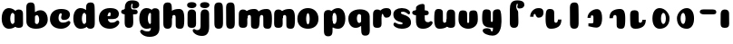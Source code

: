 SplineFontDB: 3.0
FontName: Coiny-Regular
FullName: Coiny
FamilyName: Coiny Regular
Weight: Regular
Copyright: Copyright (c) 2015, Marcelo Magalhaes
Version: 1.0
ItalicAngle: 0
UnderlinePosition: -100
UnderlineWidth: 50
Ascent: 760
Descent: 240
InvalidEm: 0
UFOAscent: 760
UFODescent: -240
LayerCount: 2
Layer: 0 0 "Back" 1
Layer: 1 0 "Fore" 0
PreferredKerning: 4
FSType: 0
OS2Version: 0
OS2_WeightWidthSlopeOnly: 0
OS2_UseTypoMetrics: 0
CreationTime: 1439303423
ModificationTime: 1439341491
PfmFamily: 16
TTFWeight: 400
TTFWidth: 5
LineGap: 90
VLineGap: 0
Panose: 2 0 5 3 0 0 0 0 0 0
OS2TypoAscent: 760
OS2TypoAOffset: 0
OS2TypoDescent: -240
OS2TypoDOffset: 0
OS2TypoLinegap: 90
OS2WinAscent: 765
OS2WinAOffset: 0
OS2WinDescent: 240
OS2WinDOffset: 0
HheadAscent: 765
HheadAOffset: 0
HheadDescent: -240
HheadDOffset: 0
OS2SubXSize: 650
OS2SubYSize: 700
OS2SubXOff: 0
OS2SubYOff: 140
OS2SupXSize: 650
OS2SupYSize: 700
OS2SupXOff: 0
OS2SupYOff: 480
OS2StrikeYSize: 49
OS2StrikeYPos: 258
OS2CapHeight: 0
OS2XHeight: 515
OS2Vendor: 'PfEd'
OS2CodePages: 00000001.00000000
OS2UnicodeRanges: 00000005.00000000.00000000.00000000
MarkAttachClasses: 1
DEI: 91125
LangName: 1033 "Copyright (c) 2015, Marcelo Magalhaes" "" "" "FontForge : Coiny : 10-8-2015" "" "Version 001.000"
Encoding: ISO8859-1
UnicodeInterp: none
NameList: AGL For New Fonts
DisplaySize: -96
AntiAlias: 1
FitToEm: 1
WinInfo: 81 9 5
BeginPrivate: 5
BlueValues 14 [-4 0 515 515]
OtherBlues 11 [-240 -240]
StemSnapH 36 [79 117 122 134 147 162 170 178 711]
StemSnapV 35 [90 95 102 213 217 224 236 243 258]
BlueShift 1 0
EndPrivate
Grid
-1000 514.5 m 0
 2000 514.5 l 1024
-1000 510.469085693 m 0
 2000 510.469085693 l 1024
  Named: "x height"
EndSplineSet
BeginChars: 258 36

StartChar: .notdef
Encoding: 256 -1 0
GlifName: _notdef
Width: 1000
VWidth: 0
Flags: W
LayerCount: 2
Back
Fore
EndChar

StartChar: space
Encoding: 32 32 1
GlifName: space
Width: 310
VWidth: 0
GlyphClass: 2
Flags: W
LayerCount: 2
Back
Fore
EndChar

StartChar: a
Encoding: 97 97 2
GlifName: a
Width: 684
VWidth: 0
GlyphClass: 2
Flags: HW
HStem: -4 134 380 135
VStem: 47.0946 236 400.095 236 417.095 102
LayerCount: 2
Back
Fore
Refer: 26 137 N 1 0 0 1 17.0946 0 2
Refer: 29 305 S 1 0 0 1 341.095 0 2
PickledDataWithLists: "(dp1
S'com.fontlab.hintData'
p2
(dp3
S'vhints'
p4
(lp5
(dp6
S'position'
p7
I30
sS'width'
p8
I236
sa(dp9
g7
I383
sg8
I236
sa(dp10
g7
I400
sg8
I102
sasS'hhints'
p11
(lp12
(dp13
g7
I-4
sg8
I134
sa(dp14
g7
I380
sg8
I135
sass."
EndChar

StartChar: b
Encoding: 98 98 3
GlifName: b
Width: 680
VWidth: 0
GlyphClass: 2
Flags: HW
HStem: -4 134 0 711 380 135
VStem: 57.4818 217 169.482 102 405.482 236
LayerCount: 2
Back
Fore
SplineSet
289.013392701 167.179794889 m 5
 300.629055869 144.980535301 318.3714532 130 343.375 130 c 4
 385.446289062 130 405.375 194.393554688 405.375 252 c 4
 405.375 313.818359375 381.739257305 380.664148051 342.56640625 380.431640625 c 4
 318.151355815 380.286726983 300.471346535 364.041557445 288.837121451 340.150881796 c 5
 289.084651679 278.242528173 289.041410957 217.184753233 289.013392701 167.179794889 c 5
287.865463103 461.945159664 m 5
 331.101297164 494.046602129 383.977683253 515.44046641 442.7421875 514.999023438 c 4
 556.231445312 514.146484375 641 416.000976562 641 252 c 4
 641 92.0889147665 504 0 319 0 c 4
 160 0 52.056640625 71 52.056640625 204 c 4
 52.056640625 324.064453125 49.6357421875 507.288085938 49.6357421875 601.64453125 c 4
 49.6357421875 696.000976562 101.176746177 732.837890764 169.48046875 732.024414062 c 4
 237.784179688 731.2109375 277.49322425 716.825141774 283.65234375 611.413085938 c 4
 285.784372502 574.923854983 287.081150354 521.513830908 287.865463103 461.945159664 c 5
EndSplineSet
PickledDataWithLists: "(dp1
S'com.fontlab.hintData'
p2
(dp3
S'vhints'
p4
(lp5
(dp6
S'position'
p7
I42
sS'width'
p8
I217
sa(dp9
g7
I154
sg8
I102
sa(dp10
g7
I390
sg8
I236
sasS'hhints'
p11
(lp12
(dp13
g7
I-4
sg8
I134
sa(dp14
g7
I0
sg8
I711
sa(dp15
g7
I380
sg8
I135
sass."
EndChar

StartChar: c
Encoding: 99 99 4
GlifName: c
Width: 635
VWidth: 0
GlyphClass: 2
Flags: HW
HStem: -4 170 398 117
VStem: 27.586 236
LayerCount: 2
Back
Fore
SplineSet
334.771484375 297.848632812 m 260
 334.771484375 325.848632812 351.384765625 350.1015625 351.384765625 366.668945312 c 260
 351.384765625 385.249023438 345.190429688 397.711914062 323.190429688 397.711914062 c 260
 286.586914062 397.711914062 263.293945312 335.39453125 263.293945312 275.999023438 c 256
 263.293945312 211.499023438 306.196289062 165.999023438 374.772460938 165.999023438 c 256
 408.8046875 165.999023438 443.772460938 169.999023438 471.190429688 178.049804688 c 256
 505.826171875 188.21875 519.514648438 206.911132812 538.345703125 206.911132812 c 256
 573.272460938 206.911132812 590.272460938 186.999023438 590.272460938 165.999023438 c 256
 590.272460938 117.499023438 499.1015625 -4.2294921875 332.586914062 -4.2294921875 c 256
 161.592773438 -4.2294921875 27.1669921875 87.9990234375 27.1669921875 251.810546875 c 256
 27.1669921875 416 155.692382812 514.999023438 332.586914062 514.999023438 c 260
 510.000976562 514.999023438 578.359375 450.499023438 578.359375 359.999023438 c 260
 578.359375 313.176757812 542.586914062 232.8828125 419.772460938 232.8828125 c 260
 373.333984375 232.8828125 334.771484375 238.623046875 334.771484375 297.848632812 c 260
EndSplineSet
PickledDataWithLists: "(dp1
S'com.fontlab.hintData'
p2
(dp3
S'vhints'
p4
(lp5
(dp6
S'position'
p7
I31
sS'width'
p8
I236
sasS'hhints'
p9
(lp10
(dp11
g7
I-4
sg8
I170
sa(dp12
g7
I398
sg8
I117
sass."
EndChar

StartChar: d
Encoding: 100 100 5
GlifName: d
Width: 693
VWidth: 0
GlyphClass: 2
Flags: HW
HStem: -4 134 0 711 380 135
VStem: 46.4419 236 407.442 217 416.442 102
LayerCount: 2
Back
Fore
Refer: 22 133 S 1 0 0 1 341.442 0 2
Refer: 26 137 N 1 0 0 1 16.4419 0 2
PickledDataWithLists: "(dp1
S'com.fontlab.hintData'
p2
(dp3
S'vhints'
p4
(lp5
(dp6
S'position'
p7
I30
sS'width'
p8
I236
sa(dp9
g7
I391
sg8
I217
sa(dp10
g7
I400
sg8
I102
sasS'hhints'
p11
(lp12
(dp13
g7
I-4
sg8
I134
sa(dp14
g7
I0
sg8
I711
sa(dp15
g7
I380
sg8
I135
sass."
EndChar

StartChar: e
Encoding: 101 101 6
GlifName: e
Width: 658
VWidth: 0
GlyphClass: 2
Flags: HW
HStem: -4 170 230 80 398 117
VStem: 374.172 227
LayerCount: 2
Back
Fore
SplineSet
355.315429688 -4.228515625 m 256
 184.3203125 -4.228515625 49.89453125 88 49.89453125 251.811523438 c 256
 49.89453125 416.000976562 178.420898438 515 355.315429688 515 c 256
 532.729492188 515 601.087890625 450.5 601.087890625 360 c 256
 601.087890625 299.569335938 554.491210938 233.990234375 440 233 c 258
 131.000976562 230.5 l 257
 171.5 310 l 257
 171.5 310 339.52734375 313.333007812 350.4453125 313.333007812 c 256
 359.228515625 313.333007812 364.287109375 317.904296875 368.090820312 327.286132812 c 256
 371.895507812 336.666992188 374.112304688 350.102539062 374.112304688 366.669921875 c 256
 374.112304688 385.25 367.918945312 397.712890625 345.918945312 397.712890625 c 256
 317.315429688 397.712890625 286.022460938 348 286.022460938 283 c 256
 286.022460938 216 323.315429688 166 397.5 166 c 256
 431.532226562 166 466.5 170 493.918945312 178.05078125 c 256
 528.553710938 188.219726562 542.2421875 206.912109375 561.073242188 206.912109375 c 256
 596 206.912109375 613 187 613 166 c 256
 613 117.5 521.829101562 -4.228515625 355.315429688 -4.228515625 c 256
EndSplineSet
PickledDataWithLists: "(dp1
S'com.fontlab.hintData'
p2
(dp3
S'vhints'
p4
(lp5
(dp6
S'position'
p7
I372
sS'width'
p8
I227
sasS'hhints'
p9
(lp10
(dp11
g7
I-4
sg8
I170
sa(dp12
g7
I230
sg8
I80
sa(dp13
g7
I398
sg8
I117
sass."
EndChar

StartChar: f
Encoding: 102 102 7
GlifName: f
Width: 511
VWidth: 0
GlyphClass: 2
Flags: HW
HStem: 333 178 618 147<345.752 367.752>
VStem: 112.18 225 123.18 237
LayerCount: 2
Back
Fore
Refer: 28 139 N 1 0 0 1 29.1804 0 2
Refer: 19 130 S 1 0 0 1 -63.8196 0 2
PickledDataWithLists: "(dp1
S'com.fontlab.hintData'
p2
(dp3
S'vhints'
p4
(lp5
(dp6
S'position'
p7
I164
sS'width'
p8
I225
sa(dp9
g7
I175
sg8
I237
sasS'hhints'
p10
(lp11
(dp12
g7
I333
sg8
I178
sa(dp13
g7
I618
sg8
I147
sass."
EndChar

StartChar: g
Encoding: 103 103 8
GlifName: g
Width: 618
VWidth: 0
GlyphClass: 2
Flags: HW
HStem: -240 170 -4 134 380 135
VStem: -17.5787 236 334.422 236 352.422 102
LayerCount: 2
Back
Fore
SplineSet
334.541992188 40 m 256
 334.541992188 126.490234375 335.951171875 315 335.951171875 388.513671875 c 256
 335.951171875 462.028320312 376.51953125 511.77734375 444.822265625 510.963867188 c 256
 513.126953125 510.150390625 567.55078125 489.889648438 567.55078125 391.6953125 c 256
 567.55078125 293.5 570.669921875 103.596679688 570.669921875 15.8115234375 c 256
 570.669921875 -148 466.243164062 -220.228515625 295.249023438 -220.228515625 c 256
 128.734375 -220.228515625 37.564453125 -118.5 37.564453125 -70 c 256
 37.564453125 -49 54.564453125 -29.087890625 89.490234375 -29.087890625 c 256
 108.321289062 -29.087890625 122.010742188 -47.7802734375 156.645507812 -57.94921875 c 256
 184.064453125 -66 219.03125 -70 253.064453125 -70 c 256
 321.640625 -70 334.541992188 -24.5 334.541992188 40 c 256
EndSplineSet
Refer: 26 137 S 1 0 0 1 -15.5787 0 2
PickledDataWithLists: "(dp1
S'com.fontlab.hintData'
p2
(dp3
S'vhints'
p4
(lp5
(dp6
S'position'
p7
I235
sS'width'
p8
I236
sa(dp9
g7
I587
sg8
I236
sa(dp10
g7
I605
sg8
I102
sasS'hhints'
p11
(lp12
(dp13
g7
I-240
sg8
I170
sa(dp14
g7
I-4
sg8
I134
sa(dp15
g7
I380
sg8
I135
sass."
EndChar

StartChar: h
Encoding: 104 104 9
GlifName: h
Width: 678
VWidth: 0
GlyphClass: 2
Flags: HW
HStem: 0 21<129.918 207.908 474.421 552.678> 0 711 495 20<443.785 523.825>
VStem: 57.913 217 192.913 95 391.913 233
LayerCount: 2
Back
Fore
Refer: 24 135 S 1 0 0 1 47.913 0 2
Refer: 22 133 N 1 0 0 1 -7.087 0 2
PickledDataWithLists: "(dp1
S'com.fontlab.hintData'
p2
(dp3
S'vhints'
p4
(lp5
(dp6
S'position'
p7
I65
sS'width'
p8
I217
sa(dp9
g7
I200
sg8
I95
sa(dp10
g7
I399
sg8
I233
sasS'hhints'
p11
(lp12
(dp13
g7
I0
sg8
I21
sa(dp14
g7
I0
sg8
I711
sa(dp15
g7
I495
sg8
I20
sass."
EndChar

StartChar: i
Encoding: 105 105 10
GlifName: i
Width: 335
VWidth: 0
GlyphClass: 2
Flags: HW
HStem: 546 165
VStem: 30.8923 259 42.8923 236
LayerCount: 2
Back
Fore
SplineSet
289.466796875 634.71484375 m 260
 289.466796875 572.553710938 228.213867188 546.319335938 167.93359375 546.319335938 c 260
 96.38671875 546.319335938 30.5107421875 563.622070312 30.5107421875 628.987304688 c 260
 30.5107421875 685.09375 82.6416015625 711.517578125 161.06640625 711.517578125 c 260
 238.422851562 711.517578125 289.466796875 681.608398438 289.466796875 634.71484375 c 260
EndSplineSet
Refer: 29 305 N 1 0 0 1 -16.1077 0 2
PickledDataWithLists: "(dp1
S'com.fontlab.hintData'
p2
(dp3
S'vhints'
p4
(lp5
(dp6
S'position'
p7
I47
sS'width'
p8
I259
sa(dp9
g7
I59
sg8
I236
sasS'hhints'
p10
(lp11
(dp12
g7
I546
sg8
I165
sass."
EndChar

StartChar: l
Encoding: 108 108 11
GlifName: l
Width: 349
VWidth: 0
GlyphClass: 2
Flags: HW
HStem: 0 711
VStem: 65 217
LayerCount: 2
Back
Fore
Refer: 22 133 N 1 0 0 1 0 0 2
PickledDataWithLists: "(dp1
S'com.fontlab.hintData'
p2
(dp3
S'vhints'
p4
(lp5
(dp6
S'position'
p7
I65
sS'width'
p8
I217
sasS'hhints'
p9
(lp10
(dp11
g7
I0
sg8
I711
sass."
EndChar

StartChar: m
Encoding: 109 109 12
GlifName: m
Width: 982
VWidth: 0
GlyphClass: 2
Flags: HW
HStem: 0 21<463.375 541.631 787.375 865.635> 495 20<434.67 512.779 758.675 836.785>
VStem: 53.2952 236 192.295 95 380.295 233 516.295 95 704.295 233
LayerCount: 2
Back
Fore
Refer: 24 135 S 1 0 0 1 388.424 0 2
Refer: 24 135 S 1 0 0 1 48.4242 0 2
Refer: 29 305 N 1 0 0 1 -3.70479 0 2
PickledDataWithLists: "(dp1
S'com.fontlab.hintData'
p2
(dp3
S'vhints'
p4
(lp5
(dp6
S'position'
p7
I327
sS'width'
p8
I236
sa(dp9
g7
I466
sg8
I95
sa(dp10
g7
I654
sg8
I233
sa(dp11
g7
I790
sg8
I95
sa(dp12
g7
I978
sg8
I233
sasS'hhints'
p13
(lp14
(dp15
g7
I0
sg8
I21
sa(dp16
g7
I495
sg8
I20
sass."
EndChar

StartChar: n
Encoding: 110 110 13
GlifName: n
Width: 672
VWidth: 0
GlyphClass: 2
Flags: HW
HStem: 0 21<472.871 551.127> 495 20<442.234 522.274>
VStem: 52.4429 236 191.443 95 390.443 233
LayerCount: 2
Back
Fore
Refer: 24 135 S 1 0 0 1 47.4429 0 2
Refer: 29 305 N 1 0 0 1 -4.55715 0 2
PickledDataWithLists: "(dp1
S'com.fontlab.hintData'
p2
(dp3
S'vhints'
p4
(lp5
(dp6
S'position'
p7
I15
sS'width'
p8
I236
sa(dp9
g7
I154
sg8
I95
sa(dp10
g7
I353
sg8
I233
sasS'hhints'
p11
(lp12
(dp13
g7
I0
sg8
I21
sa(dp14
g7
I495
sg8
I20
sass."
EndChar

StartChar: o
Encoding: 111 111 14
GlifName: o
Width: 691
VWidth: 0
GlyphClass: 2
Flags: HW
HStem: -4 124 495 20<227.981 395.371>
VStem: 19.1314 243 359.132 243
LayerCount: 2
Back
Fore
SplineSet
358.697265625 253.92578125 m 260
 358.697265625 319.344726562 344.065429688 390.181640625 312.740234375 390.431640625 c 260
 280.951171875 390.680664062 262.697265625 318.514648438 262.697265625 253.998046875 c 260
 262.697265625 189.560546875 278.659179688 120 312.196289062 120 c 260
 345.374023438 120 358.697265625 188.591796875 358.697265625 253.92578125 c 260
311.6640625 -4.228515625 m 260
 150.002929688 -4.228515625 19.5908203125 88 19.5908203125 252 c 260
 19.5908203125 416.000976562 144.28125 515 311.669921875 515 c 260
 479.059570312 515 601.697265625 416.000976562 601.697265625 252 c 260
 601.697265625 88 473.326171875 -4.228515625 311.6640625 -4.228515625 c 260
EndSplineSet
PickledDataWithLists: "(dp1
S'com.fontlab.hintData'
p2
(dp3
S'vhints'
p4
(lp5
(dp6
S'position'
p7
I-7
sS'width'
p8
I243
sa(dp9
g7
I333
sg8
I243
sasS'hhints'
p10
(lp11
(dp12
g7
I-4
sg8
I124
sa(dp13
g7
I495
sg8
I20
sass."
EndChar

StartChar: r
Encoding: 114 114 15
GlifName: r
Width: 579
VWidth: 0
GlyphClass: 2
Flags: HW
HStem: 353 162
VStem: 53.4421 236 194.442 94
LayerCount: 2
Back
Fore
Refer: 20 131 N 1 0 0 1 27.4421 0 2
Refer: 29 305 N 1 0 0 1 -4.55789 0 2
PickledDataWithLists: "(dp1
S'com.fontlab.hintData'
p2
(dp3
S'vhints'
p4
(lp5
(dp6
S'position'
p7
I36
sS'width'
p8
I236
sa(dp9
g7
I177
sg8
I94
sasS'hhints'
p10
(lp11
(dp12
g7
I353
sg8
I162
sass."
EndChar

StartChar: s
Encoding: 115 115 16
GlifName: s
Width: 562
VWidth: 0
GlyphClass: 2
Flags: HW
HStem: -4 122 393 122
LayerCount: 2
Back
SplineSet
270.124023438 -4 m 260
 452.124023438 -4 526.322265625 86.8876199706 526.322265625 158 c 260
 526.322265625 278 466.222766805 294.222066627 341 330 c 260
 320 336 232 343.66796875 232 378 c 260
 232 393.66796875 268.938476562 414.099609375 304.28125 414.099609375 c 260
 328.7421875 414.099609375 361.500976562 407.393554688 387.274414062 395.048828125 c 260
 413.124023438 382.666992188 447.450195312 351.859375 466.28125 351.859375 c 260
 485.78125 351.859375 500.78125 367 500.78125 392.771484375 c 260
 500.78125 441.271484375 414.35546875 515 274.512695312 515 c 260
 136.124023438 515 43 443 43 375 c 260
 43 315 71 277 168 262 c 260
 302.467875375 241.205998653 316 161.06640625 316 131 c 260
 316 105 291.479492188 95 265 95 c 260
 250.479492188 95 231 104.419921875 231 123 c 260
 231 143 245.674804688 145 245.674804688 164.034179688 c 260
 245.674804688 206 179.086914062 218 132.6484375 218 c 260
 50.6484375 218 25 154.822265625 25 108 c 260
 25 40 92.7099609375 -4 270.124023438 -4 c 260
EndSplineSet
Fore
SplineSet
274.512695312 515 m 260
 136.124023438 515 40.322265625 449 40.322265625 355.5 c 260
 40.322265625 293.500976562 60.3232421875 248.000976562 125.322265625 210 c 260
 182.486328125 176.580078125 296.624023438 172.06640625 296.624023438 142 c 260
 296.624023438 126.5 284.627929688 118.228515625 249.939453125 118.228515625 c 260
 215.90625 118.228515625 188.939453125 122.228515625 161.51953125 130.279296875 c 260
 126.885742188 140.448242188 103.456054688 159.140625 84.6240234375 159.140625 c 260
 55.1240234375 159.140625 42.439453125 139.228515625 42.439453125 118.228515625 c 260
 42.439453125 69.728515625 130.282226562 -4 270.124023438 -4 c 260
 452.124023438 -4 522.322265625 76 526.322265625 147 c 260
 530.765625 225.875 502.322265625 278 384.322265625 326 c 260
 325.141601562 350.073242188 247.791015625 355 247.791015625 389.33203125 c 260
 247.791015625 405 268.938476562 414.099609375 304.28125 414.099609375 c 260
 328.7421875 414.099609375 361.500976562 407.393554688 387.274414062 395.048828125 c 260
 413.124023438 382.666992188 447.450195312 351.859375 466.28125 351.859375 c 260
 485.78125 351.859375 500.78125 367 500.78125 392.771484375 c 260
 500.78125 441.271484375 414.35546875 515 274.512695312 515 c 260
EndSplineSet
PickledDataWithLists: "(dp1
S'com.fontlab.hintData'
p2
(dp3
S'hhints'
p4
(lp5
(dp6
S'position'
p7
I-4
sS'width'
p8
I122
sa(dp9
g7
I393
sg8
I122
sass."
EndChar

StartChar: t
Encoding: 116 116 17
GlifName: t
Width: 600
VWidth: 0
GlyphClass: 2
Flags: HW
HStem: 0 147<347.477 369.477 347.477 372.547> 333 178
VStem: 113.986 219
LayerCount: 2
Back
SplineSet
332.05859375 607 m 256
 332.05859375 653.374023438 327.25390625 688.8515625 273.55859375 688.8515625 c 256
 201.05859375 688.8515625 115.502929688 639.115234375 115.502929688 582 c 256
 115.502929688 444.115234375 114.017578125 348.024414062 114.017578125 228 c 256
 114.017578125 72.9091796875 156.337890625 0 300.477539062 0 c 256
 444.6171875 0 511.977539062 38.5 511.977539062 112.5 c 256
 511.977539062 178.5 482.477539062 203.5 434.977539062 203.5 c 256
 370.477539062 203.5 380.977539062 147 357.977539062 147 c 256
 336.977539062 147 332.55859375 159 332.55859375 200 c 256
 332.55859375 320.921875 332.05859375 465.0390625 332.05859375 607 c 256
EndSplineSet
Refer: 22 133 S 1 0 0 1 0 0 2
Refer: 22 133 N 1 0 0 1 0 0 2
Refer: 28 139 N 1 0 0 1 24.9856 0 2
Fore
SplineSet
114.017578125 228 m 260
 114.017578125 64.1884765625 168 -4.2294921875 314.29296875 -4.2294921875 c 260
 480.807617188 -4.2294921875 571.978515625 117.499023438 571.978515625 165.999023438 c 260
 571.978515625 186.999023438 554.978515625 206.911132812 520.051757812 206.911132812 c 260
 501.220703125 206.911132812 488.994140625 178.049804688 452.896484375 178.049804688 c 260
 400 178.049804688 355 197 355 282 c 260
 355 402.921875 354.5 465.0390625 354.5 607 c 260
 354.5 653.374023438 349.6953125 688.8515625 296 688.8515625 c 260
 223.5 688.8515625 115.502929688 639.115234375 115.502929688 582 c 260
 115.502929688 444.115234375 114.017578125 348.024414062 114.017578125 228 c 260
EndSplineSet
Refer: 28 139 N 1 0 0 1 24.9856 0 2
PickledDataWithLists: "(dp1
S'com.fontlab.hintData'
p2
(dp3
S'vhints'
p4
(lp5
(dp6
S'position'
p7
I89
sS'width'
p8
I219
sasS'hhints'
p9
(lp10
(dp11
g7
I0
sg8
I147
sa(dp12
g7
I333
sg8
I178
sass."
EndChar

StartChar: u
Encoding: 117 117 18
GlifName: u
Width: 646
VWidth: 0
GlyphClass: 2
Flags: HW
HStem: 0 167
VStem: 693.902 234 1010.9 95 1019.9 236
LayerCount: 2
Back
Fore
Refer: 21 132 S 1 0 0 1 -18 0 2
Refer: 29 305 N 1 0 0 1 298.902 0 2
PickledDataWithLists: "(dp1
S'com.fontlab.hintData'
p2
(dp3
S'vhints'
p4
(lp5
(dp6
S'position'
p7
I395
sS'width'
p8
I234
sa(dp9
g7
I712
sg8
I95
sa(dp10
g7
I721
sg8
I236
sasS'hhints'
p11
(lp12
(dp13
g7
I0
sg8
I167
sass."
EndChar

StartChar: uni0082
Encoding: 130 130 19
GlifName: uni0082
Width: 578
VWidth: 0
GlyphClass: 2
Flags: HW
HStem: 618 147
VStem: 176 225 186 237
LayerCount: 2
Back
SplineSet
401.936523438 514.806640625 m 260
 396.37109375 601.612304688 400 617.999023438 421 617.999023438 c 260
 444 617.999023438 433.5 561.499023438 498 561.499023438 c 260
 545.5 561.499023438 575 586.499023438 575 652.499023438 c 260
 575 726.499023438 507.639648438 764.999023438 363.5 764.999023438 c 260
 219.360351562 764.999023438 177.040039062 665.999023438 177.040039062 510.908203125 c 260
 177.040039062 372.063476562 175.948242188 265.999023438 175.948242188 155.060546875 c 260
 175.948242188 34.9990234375 215.383789062 -0.0009765625 293.372070312 -0.0009765625 c 260
 371.361328125 -0.0009765625 412.891601562 34.9990234375 412.891601562 163.372070312 c 260
 412.891601562 291.745117188 408.094726562 409.395507812 401.936523438 514.806640625 c 260
EndSplineSet
Fore
SplineSet
380 671 m 256
 391 671 395 662 395 648 c 260
 395 630 381.264648438 613.508789062 381.264648438 591.109375 c 256
 381.264648438 543.728515625 412.115234375 539.13671875 449.265625 539.13671875 c 256
 547.517578125 539.13671875 576.135742188 603.372070312 576.135742188 640.829101562 c 256
 576.135742188 713.229492188 524 764.829101562 379.517578125 764.829101562 c 260
 214 764.829101562 175.539 665.999 175.539 510.908 c 256
 175.539 372.063 174.447265625 265.999023438 174.447265625 155.060546875 c 256
 174.447265625 34.9990234375 213.8828125 -0.0009765625 291.87109375 -0.0009765625 c 256
 369.860351562 -0.0009765625 411.390625 34.9990234375 411.390625 163.372070312 c 256
 411.390625 268.762852282 406 343.4921875 406 405.74609375 c 3
 406 468 394.836914062 480.921875 370 514.5 c 256
 355.155709319 534.568344387 352.411164082 569.949981205 352.411164082 601.999998785 c 3
 352.411164082 638.682114034 365.59018801 671 380 671 c 256
EndSplineSet
PickledDataWithLists: "(dp1
S'com.fontlab.hintData'
p2
(dp3
S'vhints'
p4
(lp5
(dp6
S'position'
p7
I176
sS'width'
p8
I225
sa(dp9
g7
I186
sg8
I237
sasS'hhints'
p10
(lp11
(dp12
g7
I618
sg8
I147
sass."
EndChar

StartChar: uni0083
Encoding: 131 131 20
GlifName: uni0083
Width: 562
VWidth: 0
GlyphClass: 2
Flags: W
HStem: 353 162
VStem: 160 94
LayerCount: 2
Back
Fore
SplineSet
527.929 392.571 m 256
 528.688 311.957 489.299 248.002 397.5 248.002 c 256
 305.701 248.002 321.38 352.002 289 352.002 c 256
 256.62 352.002 252.797 327.712 253.72 274.072 c 257
 159.72 273.502 l 257
 159.72 338.09 186.591 409.262 235.848 452.24 c 256
 286 496.001 324.202 514.931 406.535 514.931 c 256
 488.868 514.931 527.169 473.186 527.929 392.571 c 256
EndSplineSet
PickledDataWithLists: "(dp1
S'com.fontlab.hintData'
p2
(dp3
S'vhints'
p4
(lp5
(dp6
S'position'
p7
I160
sS'width'
p8
I94
sasS'hhints'
p9
(lp10
(dp11
g7
I353
sg8
I162
sass."
EndChar

StartChar: uni0084
Encoding: 132 132 21
GlifName: uni0084
Width: 642
VWidth: 0
GlyphClass: 2
Flags: HW
HStem: 0 162
VStem: -79.6895 225 -66.6895 213 221.311 95
LayerCount: 2
Back
SplineSet
273.99 228.399 m 256
 273.99 179.695 278.875 166.736 305.662 167.161 c 256
 332.449 167.586 336.013 199.071 336.013 244.002 c 257
 431.304 244.932 l 257
 431.304 182.932 414.501 106.002 355.79 60.8848 c 256
 297.171 15.8389 222.114 -1.17188 153.772 -0.0351562 c 256
 85.4297 1.10156 51.7441 41.5273 46.1221 121.764 c 260
 40.5 202.001 39.4678 287.76 39.4678 380.38 c 260
 39.4678 473.001 73 511.001 145.025 511.001 c 256
 217.051 511.001 272.681 491.395 272.681 421.197 c 256
 272.681 351 273.99 277.104 273.99 228.399 c 256
EndSplineSet
Fore
SplineSet
274 228.435546875 m 256
 274 179.731445312 294.556640625 167.196289062 321.5546875 167.196289062 c 256
 354.370117188 167.196289062 376.01953125 200.768554688 376.01953125 248.037109375 c 257
 471.310546875 248.966796875 l 257
 471.310546875 185.619140625 454.985351562 106.40234375 395.84375 60.9560546875 c 256
 331.225585938 15.875 263.556640625 0 180.73046875 0 c 256
 78.5556640625 0 35.556640625 69.9990234375 35.556640625 255.999023438 c 256
 35.556640625 473.999023438 56.3720703125 514.999023438 158.556640625 514.999023438 c 256
 242.21875 514.999023438 272.689453125 482.999023438 272.689453125 425.234375 c 256
 272.689453125 353.580078125 274 278.150390625 274 228.435546875 c 256
EndSplineSet
PickledDataWithLists: "(dp1
S'com.fontlab.hintData'
p2
(dp3
S'vhints'
p4
(lp5
(dp6
S'position'
p7
I30
sS'width'
p8
I225
sa(dp9
g7
I43
sg8
I213
sa(dp10
g7
I331
sg8
I95
sasS'hhints'
p11
(lp12
(dp13
g7
I0
sg8
I162
sass."
EndChar

StartChar: uni0085
Encoding: 133 133 22
GlifName: uni0085
Width: 320
VWidth: 0
GlyphClass: 2
Flags: W
HStem: 0 711
VStem: 65 217
LayerCount: 2
Back
Fore
SplineSet
295.519 163.373 m 256
 295.519 35 253.988 -0.000976562 175.999 -0.000976562 c 256
 98.0098 -0.000976562 58.5752 34.999 58.5752 155.062 c 256
 58.5752 275.126 56.1543 507.288 56.1543 601.645 c 260
 56.1543 696.001 107.695 732.839 175.999 732.024 c 260
 244.303 731.211 284.013 716.825 290.171 611.413 c 260
 296.33 506 295.519 291.745 295.519 163.373 c 256
EndSplineSet
PickledDataWithLists: "(dp1
S'com.fontlab.hintData'
p2
(dp3
S'vhints'
p4
(lp5
(dp6
S'position'
p7
I65
sS'width'
p8
I217
sasS'hhints'
p9
(lp10
(dp11
g7
I0
sg8
I711
sass."
EndChar

StartChar: uni0086
Encoding: 134 134 23
GlifName: uni0086
Width: 674
VWidth: 0
GlyphClass: 2
Flags: W
HStem: 38 81
VStem: 215 90 378 240
LayerCount: 2
Back
Fore
SplineSet
215.352 271.5 m 257
 215.352 416.899 360.758 515.922 476.387 514.999 c 256
 547.492 514.447 618 462.999 618 261.999 c 256
 618 60.999 540.432 -0.000976562 455.499 0.9375 c 256
 373.93 1.87598 269.127 37.999 240.459 37.999 c 257
 240.459 118.999 l 257
 327.069 118.999 l 258
 365.911 118.999 378.045 131.684 378.045 163.724 c 256
 378.045 189.297 378.898 239.113 378.814 262.607 c 256
 378.71 292.042 378.319 298.527 376.733 310.931 c 256
 374.438 323.333 366.813 343.5 344.364 343.5 c 256
 326.234 343.5 314.548 336 309.724 322.699 c 256
 305.596 309.398 305.852 290.75 305.852 271.75 c 257
 305.852 271.75 270 271.5 215.352 271.5 c 257
EndSplineSet
PickledDataWithLists: "(dp1
S'com.fontlab.hintData'
p2
(dp3
S'vhints'
p4
(lp5
(dp6
S'position'
p7
I215
sS'width'
p8
I90
sa(dp9
g7
I378
sg8
I240
sasS'hhints'
p10
(lp11
(dp12
g7
I38
sg8
I81
sass."
EndChar

StartChar: uni0087
Encoding: 135 135 24
GlifName: uni0087
Width: 642
VWidth: 0
GlyphClass: 2
Flags: HW
HStem: 0 21 495 20
VStem: 145 95 344 233
LayerCount: 2
Back
SplineSet
342.557 286.563 m 260
 342.557 335.268 328.921 348.25 295.002 347.803 c 260
 262.19 347.355 240.537 314.23 240.537 266.962 c 261
 145.246 266.032 l 261
 145.246 329.38 161.571 408.597 220.713 454.043 c 260
 285.331 499.124 353.922 514.999 437.826 514.999 c 260
 514.002 514.999 564.891 473.242 570.435 393.1 c 260
 576.063 311.723 577.08 224.635 577.08 130.582 c 260
 577.08 37.9619 549.87 -0.000976562 459.662 -0.000976562 c 260
 393.357 -0.000976562 343.867 19.5674 343.867 89.7646 c 260
 343.867 161.419 342.557 236.849 342.557 286.563 c 260
EndSplineSet
Fore
SplineSet
342.557 286.563 m 260
 342.557 335.268 322 347.803 295.002 347.803 c 260
 262.186941749 347.803 240.537 314.23 240.537 266.962 c 261
 145.246 266.032 l 261
 145.246 329.38 161.571 408.597 220.713 454.043 c 260
 285.331 499.124 353 514.999023438 435.826171875 514.999023438 c 260
 538.001218624 514.999023438 581 445 581 259 c 260
 581 41 560.184615385 0 458 0 c 260
 374.337890619 0 343.867 32 343.867 89.7646 c 260
 343.867 161.419 342.557 236.849 342.557 286.563 c 260
EndSplineSet
PickledDataWithLists: "(dp1
S'com.fontlab.hintData'
p2
(dp3
S'vhints'
p4
(lp5
(dp6
S'position'
p7
I145
sS'width'
p8
I95
sa(dp9
g7
I344
sg8
I233
sasS'hhints'
p10
(lp11
(dp12
g7
I0
sg8
I21
sa(dp13
g7
I495
sg8
I20
sass."
EndChar

StartChar: uni0088
Encoding: 136 136 25
GlifName: uni0088
Width: 662
VWidth: 0
GlyphClass: 2
Flags: W
HStem: 0 167
VStem: 75 234 392 95
LayerCount: 2
Back
Fore
SplineSet
300.062 228.435 m 256
 300.062 179.73 313.697 166.748 347.617 167.195 c 256
 380.428 167.643 402.082 200.768 402.082 248.036 c 257
 497.373 248.966 l 257
 497.373 185.618 481.047 106.401 421.906 60.9551 c 256
 357.287 15.874 288.697 -0.000976562 204.793 -0.000976562 c 256
 128.617 -0.000976562 77.7285 41.7559 72.1836 121.898 c 256
 66.5547 203.275 65.5391 290.363 65.5391 384.416 c 256
 65.5391 477.036 92.748 514.999 182.957 514.999 c 256
 249.262 514.999 298.752 495.431 298.752 425.233 c 256
 298.752 353.579 300.062 278.149 300.062 228.435 c 256
EndSplineSet
PickledDataWithLists: "(dp1
S'com.fontlab.hintData'
p2
(dp3
S'vhints'
p4
(lp5
(dp6
S'position'
p7
I75
sS'width'
p8
I234
sa(dp9
g7
I392
sg8
I95
sasS'hhints'
p10
(lp11
(dp12
g7
I0
sg8
I167
sass."
EndChar

StartChar: uni0089
Encoding: 137 137 26
GlifName: uni0089
Width: 668
VWidth: 0
GlyphClass: 2
Flags: W
HStem: -4 134 380 135
VStem: 30 236 400 102
LayerCount: 2
Back
Fore
SplineSet
399.519 252 m 256
 399.519 314.041 377.686 380.139 328.326 380.432 c 256
 289.153 380.664 265.519 313.818 265.519 252 c 256
 265.519 194.394 285.446 130 327.519 130 c 256
 378.775 130 399.519 192.957 399.519 252 c 256
228.519 -4.22852 m 256
 118.84 -4.22852 29.8926 88 29.8926 252 c 256
 29.8926 416.001 114.658 515 228.15 515 c 256
 386.104 515 501.519 359.746 501.519 261.386 c 256
 501.519 91.3779 381.05 -4.22852 228.519 -4.22852 c 256
EndSplineSet
PickledDataWithLists: "(dp1
S'com.fontlab.hintData'
p2
(dp3
S'vhints'
p4
(lp5
(dp6
S'position'
p7
I30
sS'width'
p8
I236
sa(dp9
g7
I400
sg8
I102
sasS'hhints'
p10
(lp11
(dp12
g7
I-4
sg8
I134
sa(dp13
g7
I380
sg8
I135
sass."
EndChar

StartChar: uni008A
Encoding: 138 138 27
GlifName: uni008A_
Width: 668
VWidth: 0
GlyphClass: 2
Flags: W
HStem: -4 134 380 135
VStem: 30 102 266 236
LayerCount: 2
Back
Fore
SplineSet
131.894 252 m 256
 131.894 192.957 152.636 130 203.894 130 c 256
 245.965 130 265.894 194.394 265.894 252 c 256
 265.894 313.818 242.258 380.664 203.085 380.432 c 256
 153.726 380.139 131.894 314.041 131.894 252 c 256
302.894 -4.22852 m 256
 150.361 -4.22852 29.8936 91.377 29.8936 261.385 c 256
 29.8936 359.614 145.307 516.188 303.261 514.999 c 256
 416.75 514.146 501.519 416.001 501.519 252 c 256
 501.519 88 412.572 -4.22852 302.894 -4.22852 c 256
EndSplineSet
PickledDataWithLists: "(dp1
S'com.fontlab.hintData'
p2
(dp3
S'vhints'
p4
(lp5
(dp6
S'position'
p7
I30
sS'width'
p8
I102
sa(dp9
g7
I266
sg8
I236
sasS'hhints'
p10
(lp11
(dp12
g7
I-4
sg8
I134
sa(dp13
g7
I380
sg8
I135
sass."
EndChar

StartChar: uni008B
Encoding: 139 139 28
GlifName: uni008B_
Width: 492
VWidth: 0
GlyphClass: 2
Flags: HW
HStem: 333 178
LayerCount: 2
Back
Fore
SplineSet
332.685546875 509.452148438 m 260
 253.768554688 510.37109375 180.143554688 509.947265625 93.703125 510.778320312 c 260
 7.265625 511.609375 -13.9140625 481.844726562 -14.9697265625 440.997070312 c 260
 -16.021484375 400.314453125 33.6298828125 373.235351562 99.328125 372.462890625 c 260
 165.028320312 371.690429688 245.822265625 372.872070312 322.5078125 373 c 260
 399.193359375 373.127929688 438.2421875 380.907226562 439.626953125 431.779296875 c 260
 441.102539062 485.997070312 411.6015625 508.533203125 332.685546875 509.452148438 c 260
EndSplineSet
PickledDataWithLists: "(dp1
S'com.fontlab.hintData'
p2
(dp3
S'hhints'
p4
(lp5
(dp6
S'position'
p7
I333
sS'width'
p8
I178
sass."
EndChar

StartChar: dotlessi
Encoding: 257 305 29
GlifName: dotlessi
Width: 362
VWidth: 0
GlyphClass: 2
Flags: W
VStem: 59 236
LayerCount: 2
Back
Fore
SplineSet
294.904 115.964 m 256
 294.904 28.1797 259.971 -1.07031 170 0 c 256
 80.0293 1.07031 58.5566 41.5098 58.5566 128 c 256
 58.5566 214.49 60.4697 315 60.4697 388.514 c 256
 60.4697 462.028 101.037 511.777 169.341 510.964 c 256
 237.645 510.15 292.068 489.89 292.068 391.695 c 256
 292.068 293.5 294.904 203.749 294.904 115.964 c 256
EndSplineSet
PickledDataWithLists: "(dp1
S'com.fontlab.hintData'
p2
(dp3
S'vhints'
p4
(lp5
(dp6
S'position'
p7
I59
sS'width'
p8
I236
sass."
EndChar

StartChar: p
Encoding: 112 112 30
GlifName: p
Width: 681
VWidth: 0
Flags: HW
LayerCount: 2
Back
Fore
Refer: 27 138 S 1 0 0 1 139.846 0 2
Refer: 22 133 N 1 0 0 1 -6.15354 -221 2
EndChar

StartChar: q
Encoding: 113 113 31
GlifName: q
Width: 680
VWidth: 0
Flags: HW
LayerCount: 2
Back
Fore
Refer: 3 98 S -1 0 -0 -1 690.636 515.037 2
EndChar

StartChar: k
Encoding: 107 107 32
GlifName: k
Width: 320
VWidth: 0
Flags: HW
LayerCount: 2
Back
Fore
Refer: 22 133 N 1 0 0 1 0 0 2
EndChar

StartChar: y
Encoding: 121 121 33
GlifName: y
Width: 627
VWidth: 0
Flags: HWO
LayerCount: 2
Back
SplineSet
273.990234375 228.399414062 m 256
 273.990234375 179.6953125 280 167.161132812 307.662109375 167.161132812 c 256
 334.453125 167.161132812 336.012695312 199.071289062 336.012695312 244.001953125 c 257
 431.303710938 244.931640625 l 257
 431.303710938 59.4609375 396 0 240 0 c 256
 149 0 42 55.978515625 42 148 c 256
 42 228 42 287.759765625 42 380.379882812 c 256
 42 473.000976562 73 511.000976562 145.025390625 511.000976562 c 256
 217.05078125 511.000976562 272.680664062 491.39453125 272.680664062 421.197265625 c 256
 272.680664062 351 273.990234375 277.103515625 273.990234375 228.399414062 c 256
335 40 m 256
 335 126.490234375 336.409179688 315 336.409179688 388.513671875 c 256
 336.409179688 462.028320312 376 510.963867188 445.280273438 510.963867188 c 256
 513.58984375 510.963867188 568.008789062 489.889648438 568.008789062 391.6953125 c 256
 568.008789062 293.5 571.127929688 103.596679688 571.127929688 15.8115234375 c 256
 571.127929688 -148 466.701171875 -220.228515625 295.70703125 -220.228515625 c 260
 129.192382812 -220.228515625 38.0224609375 -118.5 38.0224609375 -70 c 260
 38.0224609375 -49 55.0224609375 -29.087890625 89.9482421875 -29.087890625 c 260
 108.779296875 -29.087890625 122.46875 -47.7802734375 157.103515625 -57.94921875 c 260
 184.522460938 -66 219.489257812 -70 253.522460938 -70 c 260
 322.098632812 -70 335 -24.5 335 40 c 256
EndSplineSet
Fore
SplineSet
335 0 m 1
 335 -69 330 -103.029296875 306.139648438 -103.029296875 c 256
 284.13976665 -103.029296875 278.219726562 -89.5791015625 278.219726562 -71 c 256
 278.219726562 -21 195 -14 166 -14 c 256
 127 -14 51.728515625 -28.1806640625 51.314453125 -75 c 256
 50.5141118976 -165.497074205 213.041015625 -220.228515625 326 -220.228515625 c 256
 518 -220.228515625 570 3.1884765625 570 167 c 260
 570 499 529 514.5 469 514.5 c 260
 385.337890625 514.5 332.8671875 478.999023438 332.8671875 421.234375 c 256
 332.8671875 349.580078125 331.556640625 274.150390625 331.556640625 224.435546875 c 256
 331.556640625 175.731445312 329.998046875 163.196289062 303 163.196289062 c 256
 276.001953125 163.196289062 276 175.731445312 276 224.435546875 c 256
 276 274.150390625 274.689453125 349.580078125 274.689453125 421.234375 c 256
 274.689453125 478.999023438 244.21875 510.999023438 160.556640625 510.999023438 c 256
 58.3720703125 510.999023438 37.556640625 469.999023438 37.556640625 251.999023438 c 256
 37.556640625 65.9990234375 103 0 335 0 c 1
EndSplineSet
EndChar

StartChar: j
Encoding: 106 106 34
GlifName: j
Width: 390
VWidth: 0
Flags: HW
LayerCount: 2
Back
Fore
SplineSet
322.533203125 634.71484375 m 256
 322.533203125 572.553710938 261.280273438 546.319335938 201 546.319335938 c 256
 129.453125 546.319335938 63.5771484375 563.622070312 63.5771484375 628.987304688 c 256
 63.5771484375 685.09375 115.708007812 711.517578125 194.1328125 711.517578125 c 256
 271.489257812 711.517578125 322.533203125 681.608398438 322.533203125 634.71484375 c 256
312.533203125 397 m 256
 312.533203125 459 266.841796875 510.46875 198.533203125 510.46875 c 256
 130.533203125 510.46875 78.6884765625 474.4453125 78.6884765625 380.08984375 c 256
 78.6884765625 238.12890625 77.55078125 165.921875 77.55078125 45 c 256
 77.55078125 -40 32.55078125 -58.9501953125 -20.345703125 -58.9501953125 c 256
 -56.443359375 -58.9501953125 -78.669921875 -30.0888671875 -97.5009765625 -30.0888671875 c 256
 -132.427734375 -30.0888671875 -139.427734375 -50.0009765625 -139.427734375 -71.0009765625 c 256
 -139.427734375 -119.500976562 -48.2568359375 -221.229492188 118.2578125 -221.229492188 c 260
 263 -221.229492188 314.533203125 -120.811523438 314.533203125 43 c 260
 312.533203125 397 l 256
EndSplineSet
EndChar

StartChar: v
Encoding: 118 118 35
GlifName: v
Width: 642
VWidth: 0
Flags: HW
LayerCount: 2
Back
Fore
SplineSet
301 163.196289062 m 260
 327.998046875 163.196289062 329.556640625 175.731445312 329.556640625 224.435546875 c 256
 329.556640625 274.150390625 330.8671875 349.580078125 330.8671875 421.234375 c 256
 330.8671875 478.999023438 361.337890625 510.999023438 445 510.999023438 c 256
 547.184570312 510.999023438 568 469.999023438 568 251.999023438 c 256
 568 65.9990234375 414.9921875 0 301.556640625 0 c 0
 190.564453125 0 35.556640625 65.9990234375 35.556640625 251.999023438 c 256
 35.556640625 469.999023438 56.3720703125 510.999023438 158.556640625 510.999023438 c 256
 242.21875 510.999023438 272.689453125 478.999023438 272.689453125 421.234375 c 256
 272.689453125 349.580078125 274 274.150390625 274 224.435546875 c 256
 274 175.731445312 274.001953125 163.196289062 301 163.196289062 c 260
EndSplineSet
EndChar
EndChars
EndSplineFont
